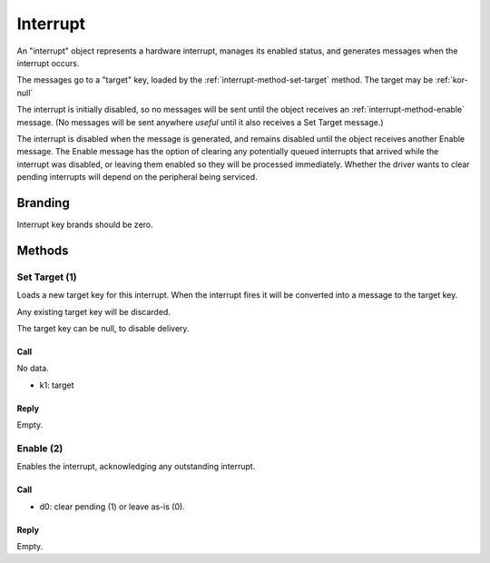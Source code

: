 .. _kor-interrupt:

Interrupt
=========

An "interrupt" object represents a hardware interrupt, manages its enabled
status, and generates messages when the interrupt occurs.

The messages go to a "target" key, loaded by the
:ref:`interrupt-method-set-target` method.  The target may be :ref:`kor-null`

The interrupt is initially disabled, so no messages will be sent until the
object receives an :ref:`interrupt-method-enable` message.  (No messages will
be sent anywhere *useful* until it also receives a Set Target message.)

The interrupt is disabled when the message is generated, and remains disabled
until the object receives another Enable message.  The Enable message has the
option of clearing any potentially queued interrupts that arrived while the
interrupt was disabled, or leaving them enabled so they will be processed
immediately.  Whether the driver wants to clear pending interrupts will depend
on the peripheral being serviced.


Branding
--------

Interrupt key brands should be zero.


.. _interrupt-methods:

Methods
-------

.. _interrupt-method-set-target:

Set Target (1)
~~~~~~~~~~~~~~

Loads a new target key for this interrupt.  When the interrupt fires it will be
converted into a message to the target key.

Any existing target key will be discarded.

The target key can be null, to disable delivery.

Call
####

No data.

- k1: target

Reply
#####

Empty.


.. _interrupt-method-enable:

Enable (2)
~~~~~~~~~~

Enables the interrupt, acknowledging any outstanding interrupt.

Call
####

- d0: clear pending (1) or leave as-is (0).

Reply
#####

Empty.
